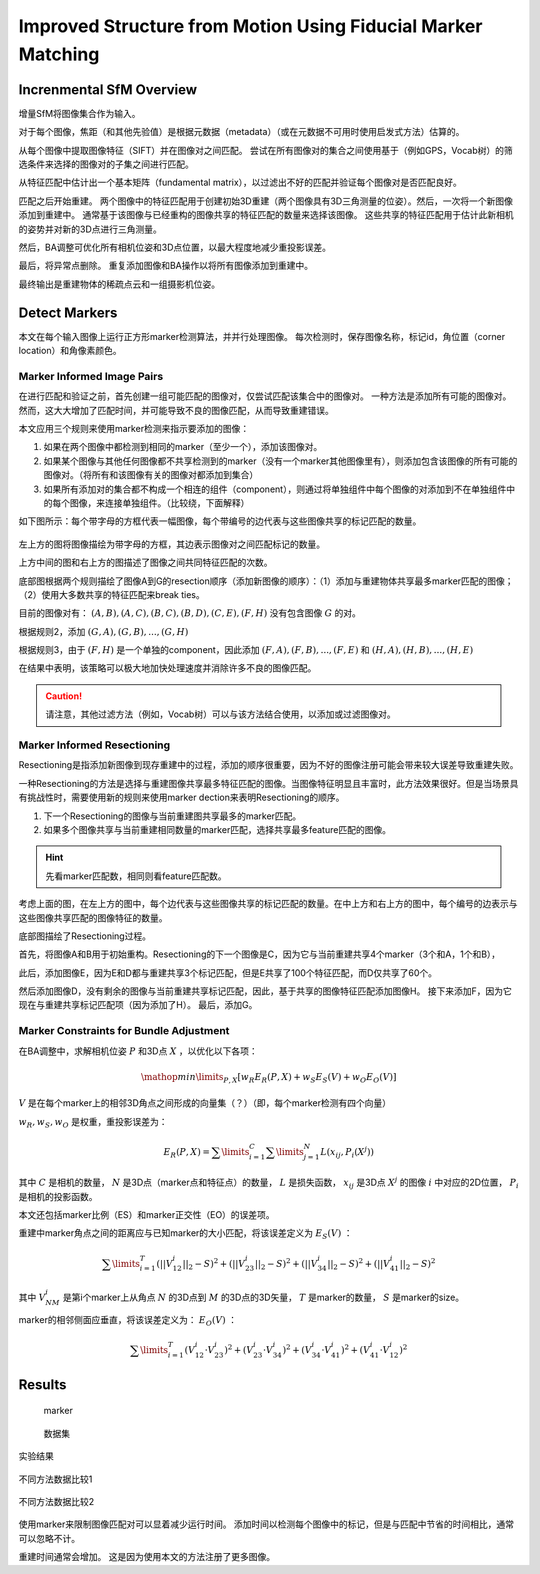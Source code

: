 Improved Structure from Motion Using Fiducial Marker Matching
===============================================================

.. figure:: 1.jpg
   :figclass: align-center

Increnmental SfM Overview
---------------------------
增量SfM将图像集合作为输入。

对于每个图像，焦距（和其他先验值）是根据元数据（metadata）（或在元数据不可用时使用启发式方法）估算的。

从每个图像中提取图像特征（SIFT）并在图像对之间匹配。 尝试在所有图像对的集合之间使用基于（例如GPS，Vocab树）的筛选条件来选择的图像对的子集之间进行匹配。

从特征匹配中估计出一个基本矩阵（fundamental matrix），以过滤出不好的匹配并验证每个图像对是否匹配良好。

匹配之后开始重建。 两个图像中的特征匹配用于创建初始3D重建（两个图像具有3D三角测量的位姿）。然后，一次将一个新图像添加到重建中。
通常基于该图像与已经重构的图像共享的特征匹配的数量来选择该图像。 这些共享的特征匹配用于估计此新相机的姿势并对新的3D点进行三角测量。

然后，BA调整可优化所有相机位姿和3D点位置，以最大程度地减少重投影误差。

最后，将异常点删除。 重复添加图像和BA操作以将所有图像添加到重建中。

最终输出是重建物体的稀疏点云和一组摄影机位姿。


Detect Markers
----------------

本文在每个输入图像上运行正方形marker检测算法，并并行处理图像。 每次检测时，保存图像名称，标记id，角位置（corner location）和角像素颜色。

Marker Informed Image Pairs
~~~~~~~~~~~~~~~~~~~~~~~~~~~
在进行匹配和验证之前，首先创建一组可能匹配的图像对，仅尝试匹配该集合中的图像对。
一种方法是添加所有可能的图像对。 然而，这大大增加了匹配时间，并可能导致不良的图像匹配，从而导致重建错误。

本文应用三个规则来使用marker检测来指示要添加的图像：

1. 如果在两个图像中都检测到相同的marker（至少一个），添加该图像对。

2. 如果某个图像与其他任何图像都不共享检测到的marker（没有一个marker其他图像里有），则添加包含该图像的所有可能的图像对。（将所有和该图像有关的图像对都添加到集合）

3. 如果所有添加对的集合都不构成一个相连的组件（component），则通过将单独组件中每个图像的对添加到不在单独组件中的每个图像，来连接单独组件。（比较绕，下面解释）

如下图所示：每个带字母的方框代表一幅图像，每个带编号的边代表与这些图像共享的标记匹配的数量。

.. figure:: 2.jpg
   :figclass: align-center

左上方的图将图像描绘为带字母的方框，其边表示图像对之间匹配标记的数量。

上方中间的图和右上方的图描述了图像之间共同特征匹配的次数。

底部图根据两个规则描绘了图像A到G的resection顺序（添加新图像的顺序）：（1）添加与重建物体共享最多marker匹配的图像；  （2）使用大多数共享的特征匹配来break ties。

目前的图像对有： :math:`(A,B),(A,C),(B,C),(B,D),(C,E),(F,H)`  没有包含图像 :math:`G` 的对。

根据规则2，添加 :math:`(G,A),(G,B),...,(G,H)`

根据规则3，由于 :math:`(F,H)` 是一个单独的component，因此添加 :math:`(F,A),(F,B),...,(F,E)` 和 :math:`(H,A),(H,B),...,(H,E)`

在结果中表明，该策略可以极大地加快处理速度并消除许多不良的图像匹配。

.. caution::

   请注意，其他过滤方法（例如，Vocab树）可以与该方法结合使用，以添加或过滤图像对。

Marker Informed Resectioning
~~~~~~~~~~~~~~~~~~~~~~~~~~~~

Resectioning是指添加新图像到现存重建中的过程，添加的顺序很重要，因为不好的图像注册可能会带来较大误差导致重建失败。

一种Resectioning的方法是选择与重建图像共享最多特征匹配的图像。当图像特征明显且丰富时，此方法效果很好。但是当场景具有挑战性时，需要使用新的规则来使用marker dection来表明Resectioning的顺序。

1. 下一个Resectioning的图像与当前重建图共享最多的marker匹配。

2. 如果多个图像共享与当前重建相同数量的marker匹配，选择共享最多feature匹配的图像。

.. hint::

   先看marker匹配数，相同则看feature匹配数。

考虑上面的图，在左上方的图中，每个边代表与这些图像共享的标记匹配的数量。在中上方和右上方的图中，每个编号的边表示与这些图像共享匹配的图像特征的数量。

底部图描绘了Resectioning过程。

首先，将图像A和B用于初始重构。Resectioning的下一个图像是C，因为它与当前重建共享4个marker（3个和A，1个和B），

此后，添加图像E，因为E和D都与重建共享3个标记匹配，但是E共享了100个特征匹配，而D仅共享了60个。

然后添加图像D，没有剩余的图像与当前重建共享标记匹配，因此，基于共享的图像特征匹配添加图像H。 接下来添加F，因为它现在与重建共享标记匹配项（因为添加了H）。 最后，添加G。

Marker Constraints for Bundle Adjustment
~~~~~~~~~~~~~~~~~~~~~~~~~~~~~~~~~~~~~~~~~

在BA调整中，求解相机位姿 :math:`P` 和3D点 :math:`X` ，以优化以下各项：

.. math::

   \mathop{min}\limits_{P,X} [w_R E_R (P,X) + w_S E_S (V) + w_O E_O(V)]


:math:`V` 是在每个marker上的相邻3D角点之间形成的向量集（？）（即，每个marker检测有四个向量）

:math:`w_R,w_S,w_O` 是权重，重投影误差为：

.. math::

   E_R(P,X) = \sum\limits_{i=1}^C \sum\limits_{j=1}^N L(x_{ij}, P_i(X^j))

其中 :math:`C` 是相机的数量， :math:`N` 是3D点（marker点和特征点）的数量， :math:`L` 是损失函数， :math:`x_{ij}` 是3D点 :math:`X^j` 的图像 :math:`i` 中对应的2D位置， :math:`P_i` 是相机的投影函数。

本文还包括marker比例（ES）和marker正交性（EO）的误差项。

重建中marker角点之间的距离应与已知marker的大小匹配，将该误差定义为 :math:`E_S(V)` ：

.. math::

   \sum\limits_{i=1}^T (||V_{12}^i||_2 - S)^2 + (||V_{23}^i||_2 - S)^2 + (||V_{34}^i||_2 - S)^2 + (||V_{41}^i||_2 - S)^2

其中 :math:`V_{NM}^i` 是第i个marker上从角点 :math:`N` 的3D点到 :math:`M` 的3D点的3D矢量， :math:`T` 是marker的数量， :math:`S` 是marker的size。

marker的相邻侧面应垂直，将该误差定义为： :math:`E_O(V)` ：

.. math::

   \sum\limits_{i=1}^T (V_{12}^i · V_{23}^i)^2 + (V_{23}^i · V_{34}^i)^2 + (V_{34}^i · V_{41}^i)^2 + (V_{41}^i · V_{12}^i)^2

Results
-------

.. figure:: 5.jpg
   :figclass: alignter

   marker

.. figure:: 4.jpg
   :figclass: algin-center

   数据集

.. figure:: 3.jpg
   :figclass: align-center

   实验结果

.. figure:: 6.jpg
   :figclass: align-center

   不同方法数据比较1

.. figure:: 7.jpg
   :figclass: align-center

   不同方法数据比较2



使用marker来限制图像匹配对可以显着减少运行时间。 添加时间以检测每个图像中的标记，但是与匹配中节省的时间相比，通常可以忽略不计。

重建时间通常会增加。 这是因为使用本文的方法注册了更多图像。
